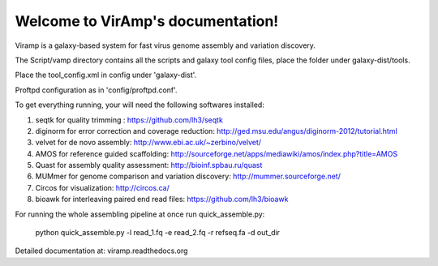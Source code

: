 Welcome to VirAmp's documentation!
==================================

Viramp is a galaxy-based system for fast virus genome assembly and variation discovery.

The Script/vamp directory contains all the scripts and galaxy tool config files, place the folder under galaxy-dist/tools.

Place the tool_config.xml in config under 'galaxy-dist'.

Proftpd configuration as in 'config/proftpd.conf'.

To get everything running, your will need the following softwares installed:

1. seqtk for quality trimming : https://github.com/lh3/seqtk
2. diginorm for error correction and coverage reduction: http://ged.msu.edu/angus/diginorm-2012/tutorial.html
3. velvet for de novo assembly: http://www.ebi.ac.uk/~zerbino/velvet/
4. AMOS for reference guided scaffolding: http://sourceforge.net/apps/mediawiki/amos/index.php?title=AMOS
5. Quast for assembly quality assessment: http://bioinf.spbau.ru/quast
6. MUMmer for genome comparison and variation discovery: http://mummer.sourceforge.net/
7. Circos for visualization: http://circos.ca/
8. bioawk for interleaving paired end read files: https://github.com/lh3/bioawk

For running the whole assembling pipeline at once run quick_assemble.py:

    python quick_assemble.py -l read_1.fq -e read_2.fq -r refseq.fa -d out_dir


Detailed documentation at: viramp.readthedocs.org
